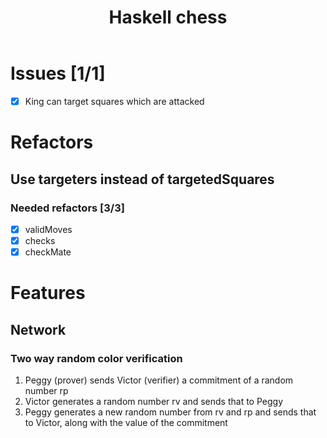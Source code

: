 #+TITLE: Haskell chess

* Issues [1/1]
- [X] King can target squares which are attacked
* Refactors
** Use targeters instead of targetedSquares
*** Needed refactors [3/3]
- [X] validMoves
- [X] checks
- [X] checkMate
* Features
** Network
*** Two way random color verification
1. Peggy (prover) sends Victor (verifier) a commitment of a random number rp
2. Victor generates a random number rv and sends that to Peggy
3. Peggy generates a new random number from rv and rp and sends that to Victor,
   along with the value of the commitment
   

